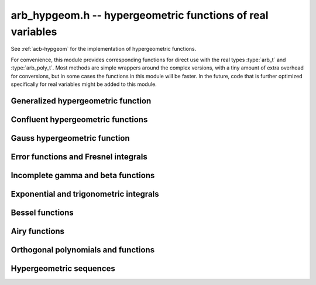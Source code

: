.. _arb-hypgeom:

**arb_hypgeom.h** -- hypergeometric functions of real variables
==================================================================================

See :ref:`acb-hypgeom` for the implementation of hypergeometric functions.

For convenience, this module provides corresponding functions for direct
use with the real types :type:`arb_t` and :type:`arb_poly_t`.
Most methods are simple wrappers around the complex versions, with
a tiny amount of extra overhead for conversions, but in some cases the 
functions in this module will be faster. In the future, code that is further
optimized specifically for real variables might be added to this module.

Generalized hypergeometric function
-------------------------------------------------------------------------------

.. function:: void arb_hypgeom_pfq(arb_t res, arb_srcptr a, slong p, arb_srcptr b, slong q, const arb_t z, int regularized, slong prec)

    Computes the generalized hypergeometric function `{}_pF_{q}(z)`,
    or the regularized version if *regularized* is set.

Confluent hypergeometric functions
-------------------------------------------------------------------------------

.. function:: void arb_hypgeom_0f1(arb_t res, const arb_t a, const arb_t z, int regularized, slong prec)

    Computes the confluent hypergeometric limit function
    `{}_0F_1(a,z)`, or `\frac{1}{\Gamma(a)} {}_0F_1(a,z)` if *regularized*
    is set.

.. function:: void arb_hypgeom_m(arb_t res, const arb_t a, const arb_t b, const arb_t z, int regularized, slong prec)

    Computes the confluent hypergeometric function
    `M(a,b,z) = {}_1F_1(a,b,z)`, or
    `\mathbf{M}(a,b,z) = \frac{1}{\Gamma(b)} {}_1F_1(a,b,z)` if *regularized* is set.

.. function:: void arb_hypgeom_1f1(arb_t res, const arb_t a, const arb_t b, const arb_t z, int regularized, slong prec)

    Alias for :func:`arb_hypgeom_m`.

.. function:: void arb_hypgeom_u(arb_t res, const arb_t a, const arb_t b, const arb_t z, slong prec)

    Computes the confluent hypergeometric function `U(a,b,z)`.

Gauss hypergeometric function
-------------------------------------------------------------------------------

.. function:: void arb_hypgeom_2f1(arb_t res, const arb_t a, const arb_t b, const arb_t c, const arb_t z, int regularized, slong prec)

    Computes the Gauss hypergeometric function
    `{}_2F_1(a,b,c,z)`, or
    `\mathbf{F}(a,b,c,z) = \frac{1}{\Gamma(c)} {}_2F_1(a,b,c,z)`
    if *regularized* is set.

    Additional evaluation flags can be passed via the *regularized*
    argument; see :func:`acb_hypgeom_2f1` for documentation.

Error functions and Fresnel integrals
-------------------------------------------------------------------------------

.. function:: void arb_hypgeom_erf(arb_t res, const arb_t z, slong prec)

    Computes the error function `\operatorname{erf}(z)`.

.. function:: void _arb_hypgeom_erf_series(arb_ptr res, arb_srcptr z, slong zlen, slong len, slong prec)

.. function:: void arb_hypgeom_erf_series(arb_poly_t res, const arb_poly_t z, slong len, slong prec)

    Computes the error function of the power series *z*,
    truncated to length *len*.

.. function:: void arb_hypgeom_erfc(arb_t res, const arb_t z, slong prec)

    Computes the complementary error function
    `\operatorname{erfc}(z) = 1 - \operatorname{erf}(z)`.
    This function avoids catastrophic cancellation for large positive *z*.

.. function:: void _arb_hypgeom_erfc_series(arb_ptr res, arb_srcptr z, slong zlen, slong len, slong prec)

.. function:: void arb_hypgeom_erfc_series(arb_poly_t res, const arb_poly_t z, slong len, slong prec)

    Computes the complementary error function of the power series *z*,
    truncated to length *len*.

.. function:: void arb_hypgeom_erfi(arb_t res, const arb_t z, slong prec)

    Computes the imaginary error function
    `\operatorname{erfi}(z) = -i\operatorname{erf}(iz)`.

.. function:: void _arb_hypgeom_erfi_series(arb_ptr res, arb_srcptr z, slong zlen, slong len, slong prec)

.. function:: void arb_hypgeom_erfi_series(arb_poly_t res, const arb_poly_t z, slong len, slong prec)

    Computes the imaginary error function of the power series *z*,
    truncated to length *len*.

.. function:: void arb_hypgeom_fresnel(arb_t res1, arb_t res2, const arb_t z, int normalized, slong prec)

    Sets *res1* to the Fresnel sine integral `S(z)` and *res2* to
    the Fresnel cosine integral `C(z)`. Optionally, just a single function
    can be computed by passing *NULL* as the other output variable.
    The definition `S(z) = \int_0^z \sin(t^2) dt` is used if *normalized* is 0,
    and `S(z) = \int_0^z \sin(\tfrac{1}{2} \pi t^2) dt` is used if
    *normalized* is 1 (the latter is the Abramowitz & Stegun convention).
    `C(z)` is defined analogously.

.. function:: void _arb_hypgeom_fresnel_series(arb_ptr res1, arb_ptr res2, arb_srcptr z, slong zlen, int normalized, slong len, slong prec)

.. function:: void arb_hypgeom_fresnel_series(arb_poly_t res1, arb_poly_t res2, const arb_poly_t z, int normalized, slong len, slong prec)

    Sets *res1* to the Fresnel sine integral and *res2* to the Fresnel
    cosine integral of the power series *z*, truncated to length *len*.
    Optionally, just a single function can be computed by passing *NULL*
    as the other output variable.

Incomplete gamma and beta functions
-------------------------------------------------------------------------------

.. function:: void arb_hypgeom_gamma_upper(arb_t res, const arb_t s, const arb_t z, int regularized, slong prec)

    If *regularized* is 0, computes the upper incomplete gamma function
    `\Gamma(s,z)`.

    If *regularized* is 1, computes the regularized upper incomplete
    gamma function `Q(s,z) = \Gamma(s,z) / \Gamma(s)`.

    If *regularized* is 2, computes the generalized exponential integral
    `z^{-s} \Gamma(s,z) = E_{1-s}(z)` instead (this option is mainly
    intended for internal use; :func:`arb_hypgeom_expint` is the intended
    interface for computing the exponential integral).

.. function:: void _arb_hypgeom_gamma_upper_series(arb_ptr res, const arb_t s, arb_srcptr z, slong zlen, int regularized, slong n, slong prec)

.. function:: void arb_hypgeom_gamma_upper_series(arb_poly_t res, const arb_t s, const arb_poly_t z, int regularized, slong n, slong prec)

    Sets *res* to an upper incomplete gamma function where *s* is
    a constant and *z* is a power series, truncated to length *n*.
    The *regularized* argument has the same interpretation as in
    :func:`arb_hypgeom_gamma_upper`.

.. function:: void arb_hypgeom_gamma_lower(arb_t res, const arb_t s, const arb_t z, int regularized, slong prec)

    If *regularized* is 0, computes the lower incomplete gamma function
    `\gamma(s,z) = \frac{z^s}{s} {}_1F_1(s, s+1, -z)`.

    If *regularized* is 1, computes the regularized lower incomplete
    gamma function `P(s,z) = \gamma(s,z) / \Gamma(s)`.

    If *regularized* is 2, computes a further regularized lower incomplete
    gamma function `\gamma^{*}(s,z) = z^{-s} P(s,z)`.

.. function:: void _arb_hypgeom_gamma_lower_series(arb_ptr res, const arb_t s, arb_srcptr z, slong zlen, int regularized, slong n, slong prec)

.. function:: void arb_hypgeom_gamma_lower_series(arb_poly_t res, const arb_t s, const arb_poly_t z, int regularized, slong n, slong prec)

    Sets *res* to an lower incomplete gamma function where *s* is
    a constant and *z* is a power series, truncated to length *n*.
    The *regularized* argument has the same interpretation as in
    :func:`arb_hypgeom_gamma_lower`.

.. function:: void arb_hypgeom_beta_lower(arb_t res, const arb_t a, const arb_t b, const arb_t z, int regularized, slong prec)

    Computes the (lower) incomplete beta function, defined by
    `B(a,b;z) = \int_0^z t^{a-1} (1-t)^{b-1}`,
    optionally the regularized incomplete beta function
    `I(a,b;z) = B(a,b;z) / B(a,b;1)`.

.. function:: void _arb_hypgeom_beta_lower_series(arb_ptr res, const arb_t a, const arb_t b, arb_srcptr z, slong zlen, int regularized, slong n, slong prec)

.. function:: void arb_hypgeom_beta_lower_series(arb_poly_t res, const arb_t a, const arb_t b, const arb_poly_t z, int regularized, slong n, slong prec)

    Sets *res* to the lower incomplete beta function `B(a,b;z)` (optionally
    the regularized version `I(a,b;z)`) where *a* and *b* are constants
    and *z* is a power series, truncating the result to length *n*.
    The underscore method requires positive lengths and does not support
    aliasing.

Exponential and trigonometric integrals
-------------------------------------------------------------------------------

.. function:: void arb_hypgeom_expint(arb_t res, const arb_t s, const arb_t z, slong prec)

    Computes the generalized exponential integral `E_s(z)`.

.. function:: void arb_hypgeom_ei(arb_t res, const arb_t z, slong prec)

    Computes the exponential integral `\operatorname{Ei}(z)`.

.. function:: void _arb_hypgeom_ei_series(arb_ptr res, arb_srcptr z, slong zlen, slong len, slong prec)

.. function:: void arb_hypgeom_ei_series(arb_poly_t res, const arb_poly_t z, slong len, slong prec)

    Computes the exponential integral of the power series *z*,
    truncated to length *len*.

.. function:: void arb_hypgeom_si(arb_t res, const arb_t z, slong prec)

    Computes the sine integral `\operatorname{Si}(z)`.

.. function:: void _arb_hypgeom_si_series(arb_ptr res, arb_srcptr z, slong zlen, slong len, slong prec)

.. function:: void arb_hypgeom_si_series(arb_poly_t res, const arb_poly_t z, slong len, slong prec)

    Computes the sine integral of the power series *z*,
    truncated to length *len*.

.. function:: void arb_hypgeom_ci(arb_t res, const arb_t z, slong prec)

    Computes the cosine integral `\operatorname{Ci}(z)`.
    The result is indeterminate if `z < 0` since the value of the function would be complex.

.. function:: void _arb_hypgeom_ci_series(arb_ptr res, arb_srcptr z, slong zlen, slong len, slong prec)

.. function:: void arb_hypgeom_ci_series(arb_poly_t res, const arb_poly_t z, slong len, slong prec)

    Computes the cosine integral of the power series *z*,
    truncated to length *len*.

.. function:: void arb_hypgeom_shi(arb_t res, const arb_t z, slong prec)

    Computes the hyperbolic sine integral `\operatorname{Shi}(z) = -i \operatorname{Si}(iz)`.

.. function:: void _arb_hypgeom_shi_series(arb_ptr res, arb_srcptr z, slong zlen, slong len, slong prec)

.. function:: void arb_hypgeom_shi_series(arb_poly_t res, const arb_poly_t z, slong len, slong prec)

    Computes the hyperbolic sine integral of the power series *z*,
    truncated to length *len*.

.. function:: void arb_hypgeom_chi(arb_t res, const arb_t z, slong prec)

    Computes the hyperbolic cosine integral `\operatorname{Chi}(z)`.
    The result is indeterminate if `z < 0` since the value of the function would be complex.

.. function:: void _arb_hypgeom_chi_series(arb_ptr res, arb_srcptr z, slong zlen, slong len, slong prec)

.. function:: void arb_hypgeom_chi_series(arb_poly_t res, const arb_poly_t z, slong len, slong prec)

    Computes the hyperbolic cosine integral of the power series *z*,
    truncated to length *len*.

.. function:: void arb_hypgeom_li(arb_t res, const arb_t z, int offset, slong prec)

    If *offset* is zero, computes the logarithmic integral
    `\operatorname{li}(z) = \operatorname{Ei}(\log(z))`.

    If *offset* is nonzero, computes the offset logarithmic integral
    `\operatorname{Li}(z) = \operatorname{li}(z) - \operatorname{li}(2)`.

    The result is indeterminate if `z < 0` since the value of the function would be complex.

.. function:: void _arb_hypgeom_li_series(arb_ptr res, arb_srcptr z, slong zlen, int offset, slong len, slong prec)

.. function:: void arb_hypgeom_li_series(arb_poly_t res, const arb_poly_t z, int offset, slong len, slong prec)

    Computes the logarithmic integral (optionally the offset version)
    of the power series *z*, truncated to length *len*.

Bessel functions
-------------------------------------------------------------------------------

.. function:: void arb_hypgeom_bessel_j(arb_t res, const arb_t nu, const arb_t z, slong prec)

    Computes the Bessel function of the first kind `J_{\nu}(z)`.

.. function:: void arb_hypgeom_bessel_y(arb_t res, const arb_t nu, const arb_t z, slong prec)

    Computes the Bessel function of the second kind `Y_{\nu}(z)`.

.. function:: void arb_hypgeom_bessel_jy(arb_t res1, arb_t res2, const arb_t nu, const arb_t z, slong prec)

    Sets *res1* to `J_{\nu}(z)` and *res2* to `Y_{\nu}(z)`, computed
    simultaneously.

.. function:: void arb_hypgeom_bessel_i(arb_t res, const arb_t nu, const arb_t z, slong prec)

    Computes the modified Bessel function of the first kind
    `I_{\nu}(z) = z^{\nu} (iz)^{-\nu} J_{\nu}(iz)`.

.. function:: void arb_hypgeom_bessel_i_scaled(arb_t res, const arb_t nu, const arb_t z, slong prec)

    Computes the function `e^{-z} I_{\nu}(z)`.

.. function:: void arb_hypgeom_bessel_k(arb_t res, const arb_t nu, const arb_t z, slong prec)

    Computes the modified Bessel function of the second kind `K_{\nu}(z)`.

.. function:: void arb_hypgeom_bessel_k_scaled(arb_t res, const arb_t nu, const arb_t z, slong prec)

    Computes the function `e^{z} K_{\nu}(z)`.

Airy functions
-------------------------------------------------------------------------------

.. function:: void arb_hypgeom_airy(arb_t ai, arb_t ai_prime, arb_t bi, arb_t bi_prime, const arb_t z, slong prec)

    Computes the Airy functions `(\operatorname{Ai}(z), \operatorname{Ai}'(z), \operatorname{Bi}(z), \operatorname{Bi}'(z))`
    simultaneously. Any of the four function values can be omitted by passing
    *NULL* for the unwanted output variables, speeding up the evaluation.

.. function:: void arb_hypgeom_airy_jet(arb_ptr ai, arb_ptr bi, const arb_t z, slong len, slong prec)

    Writes to *ai* and *bi* the respective Taylor expansions of the Airy functions
    at the point *z*, truncated to length *len*.
    Either of the outputs can be *NULL* to avoid computing that function.
    The variable *z* is not allowed to be aliased with the outputs.
    To simplify the implementation, this method does not compute the
    series expansions of the primed versions directly; these are
    easily obtained by computing one extra coefficient and differentiating
    the output with :func:`_arb_poly_derivative`.

.. function:: void _arb_hypgeom_airy_series(arb_ptr ai, arb_ptr ai_prime, arb_ptr bi, arb_ptr bi_prime, arb_srcptr z, slong zlen, slong len, slong prec)

.. function:: void arb_hypgeom_airy_series(arb_poly_t ai, arb_poly_t ai_prime, arb_poly_t bi, arb_poly_t bi_prime, const arb_poly_t z, slong len, slong prec)

    Computes the Airy functions evaluated at the power series *z*,
    truncated to length *len*. As with the other Airy methods, any of the
    outputs can be *NULL*.

Orthogonal polynomials and functions
-------------------------------------------------------------------------------

.. function:: void arb_hypgeom_chebyshev_t(arb_t res, const arb_t nu, const arb_t z, slong prec)

.. function:: void arb_hypgeom_chebyshev_u(arb_t res, const arb_t nu, const arb_t z, slong prec)

.. function:: void arb_hypgeom_jacobi_p(arb_t res, const arb_t n, const arb_t a, const arb_t b, const arb_t z, slong prec)

.. function:: void arb_hypgeom_gegenbauer_c(arb_t res, const arb_t n, const arb_t m, const arb_t z, slong prec)

.. function:: void arb_hypgeom_laguerre_l(arb_t res, const arb_t n, const arb_t m, const arb_t z, slong prec)

.. function:: void arb_hypgeom_hermite_h(arb_t res, const arb_t nu, const arb_t z, slong prec)

    Computes Chebyshev, Jacobi, Gegenbauer, Laguerre or Hermite polynomials,
    or their extensions to non-integer orders.

.. function:: void arb_hypgeom_legendre_p(arb_t res, const arb_t n, const arb_t m, const arb_t z, int type, slong prec)

.. function:: void arb_hypgeom_legendre_q(arb_t res, const arb_t n, const arb_t m, const arb_t z, int type, slong prec)

    Computes Legendre functions of the first and second kind.
    See :func:`acb_hypgeom_legendre_p` and :func:`acb_hypgeom_legendre_q`
    for definitions.

.. function:: void arb_hypgeom_legendre_p_ui_deriv_bound(mag_t dp, mag_t dp2, ulong n, const arb_t x, const arb_t x2sub1)

    Sets *dp* to an upper bound for `P'_n(x)` and *dp2* to an upper
    bound for `P''_n(x)` given *x* assumed to represent a real
    number with `|x| \le 1`. The variable *x2sub1* must contain
    the precomputed value `1-x^2` (or `x^2-1`). This method is used
    internally to bound the propagated error for Legendre polynomials.

.. function:: void arb_hypgeom_legendre_p_ui_zero(arb_t res, arb_t res_prime, ulong n, const arb_t x, slong K, slong prec)

.. function:: void arb_hypgeom_legendre_p_ui_one(arb_t res, arb_t res_prime, ulong n, const arb_t x, slong K, slong prec)

.. function:: void arb_hypgeom_legendre_p_ui_asymp(arb_t res, arb_t res_prime, ulong n, const arb_t x, slong K, slong prec)

.. function:: void arb_hypgeom_legendre_p_rec(arb_t res, arb_t res_prime, ulong n, const arb_t x, slong prec)

.. function:: void arb_hypgeom_legendre_p_ui(arb_t res, arb_t res_prime, ulong n, const arb_t x, slong prec)

    Evaluates the ordinary Legendre polynomial `P_n(x)`. If *res_prime* is
    non-NULL, simultaneously evaluates the derivative `P'_n(x)`.

    The overall algorithm is described in [JM2018]_.

    The versions *zero*, *one* respectively use the hypergeometric series
    expansions at `x = 0` and `x = 1` while the *asymp* version uses an
    asymptotic series on `(-1,1)` intended for large *n*. The parameter *K*
    specifies the exact number of expansion terms to use (if the series
    expansion truncated at this point does not give the exact polynomial,
    an error bound is computed automatically).
    The asymptotic expansion with error bounds is given in [Bog2012]_.
    The *rec* version uses the forward recurrence implemented using
    fixed-point arithmetic; it is only intended for the interval `(-1,1)`,
    moderate *n* and modest precision.

    The default version attempts to choose the best algorithm automatically.
    It also estimates the amount of cancellation in the hypergeometric series
    and increases the working precision to compensate, bounding the
    propagated error using derivative bounds.

.. function:: void arb_hypgeom_legendre_p_ui_root(arb_t res, arb_t weight, ulong n, ulong k, slong prec)

    Sets *res* to the *k*-th root of the Legendre polynomial `P_n(x)`.
    We index the roots in decreasing order

    .. math ::

        1 > x_0 > x_1 > \ldots > x_{n-1} > -1

    (which corresponds to ordering the roots of `P_n(\cos(\theta))`
    in order of increasing `\theta`).
    If *weight* is non-NULL, it is set to the weight corresponding
    to the node `x_k` for Gaussian quadrature on `[-1,1]`.
    Note that only `\lceil n / 2 \rceil` roots need to be computed,
    since the remaining roots are given by `x_k = -x_{n-1-k}`.

    We compute an enclosing interval using an asymptotic approximation followed
    by some number of Newton iterations, using the error bounds given
    in [Pet1999]_. If very high precision is requested, the root is
    subsequently refined using interval Newton steps with doubling working
    precision.

Hypergeometric sequences
-------------------------------------------------------------------------------

.. function:: void arb_hypgeom_central_bin_ui(arb_t res, ulong n, slong prec)

    Computes the central binomial coefficient `{2n \choose n}`.

